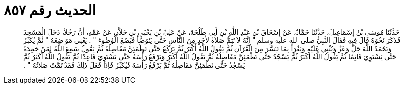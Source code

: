 
= الحديث رقم ٨٥٧

[quote.hadith]
حَدَّثَنَا مُوسَى بْنُ إِسْمَاعِيلَ، حَدَّثَنَا حَمَّادٌ، عَنْ إِسْحَاقَ بْنِ عَبْدِ اللَّهِ بْنِ أَبِي طَلْحَةَ، عَنْ عَلِيِّ بْنِ يَحْيَى بْنِ خَلاَّدٍ، عَنْ عَمِّهِ، أَنَّ رَجُلاً، دَخَلَ الْمَسْجِدَ فَذَكَرَ نَحْوَهُ قَالَ فِيهِ فَقَالَ النَّبِيُّ صلى الله عليه وسلم ‏"‏ إِنَّهُ لاَ تَتِمُّ صَلاَةٌ لأَحَدٍ مِنَ النَّاسِ حَتَّى يَتَوَضَّأَ فَيَضَعَ الْوُضُوءَ ‏"‏ ‏.‏ يَعْنِي مَوَاضِعَهُ ‏"‏ ثُمَّ يُكَبِّرُ وَيَحْمَدُ اللَّهَ جَلَّ وَعَزَّ وَيُثْنِي عَلَيْهِ وَيَقْرَأُ بِمَا تَيَسَّرَ مِنَ الْقُرْآنِ ثُمَّ يَقُولُ اللَّهُ أَكْبَرُ ثُمَّ يَرْكَعُ حَتَّى تَطْمَئِنَّ مَفَاصِلُهُ ثُمَّ يَقُولُ سَمِعَ اللَّهُ لِمَنْ حَمِدَهُ حَتَّى يَسْتَوِيَ قَائِمًا ثُمَّ يَقُولُ اللَّهُ أَكْبَرُ ثُمَّ يَسْجُدُ حَتَّى تَطْمَئِنَّ مَفَاصِلُهُ ثُمَّ يَقُولُ اللَّهُ أَكْبَرُ وَيَرْفَعُ رَأْسَهُ حَتَّى يَسْتَوِيَ قَاعِدًا ثُمَّ يَقُولُ اللَّهُ أَكْبَرُ ثُمَّ يَسْجُدُ حَتَّى تَطْمَئِنَّ مَفَاصِلُهُ ثُمَّ يَرْفَعُ رَأْسَهُ فَيُكَبِّرُ فَإِذَا فَعَلَ ذَلِكَ فَقَدْ تَمَّتْ صَلاَتُهُ ‏"‏ ‏.‏